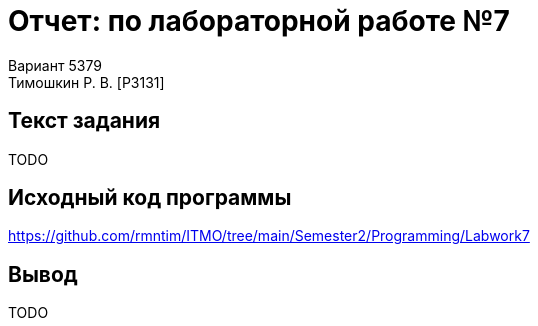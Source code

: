 = Отчет: по лабораторной работе №7
Вариант 5379
Тимошкин Р. В. [P3131]
:reproducible:
:title-page:

== Текст задания

TODO

== Исходный код программы

https://github.com/rmntim/ITMO/tree/main/Semester2/Programming/Labwork7

== Вывод

TODO